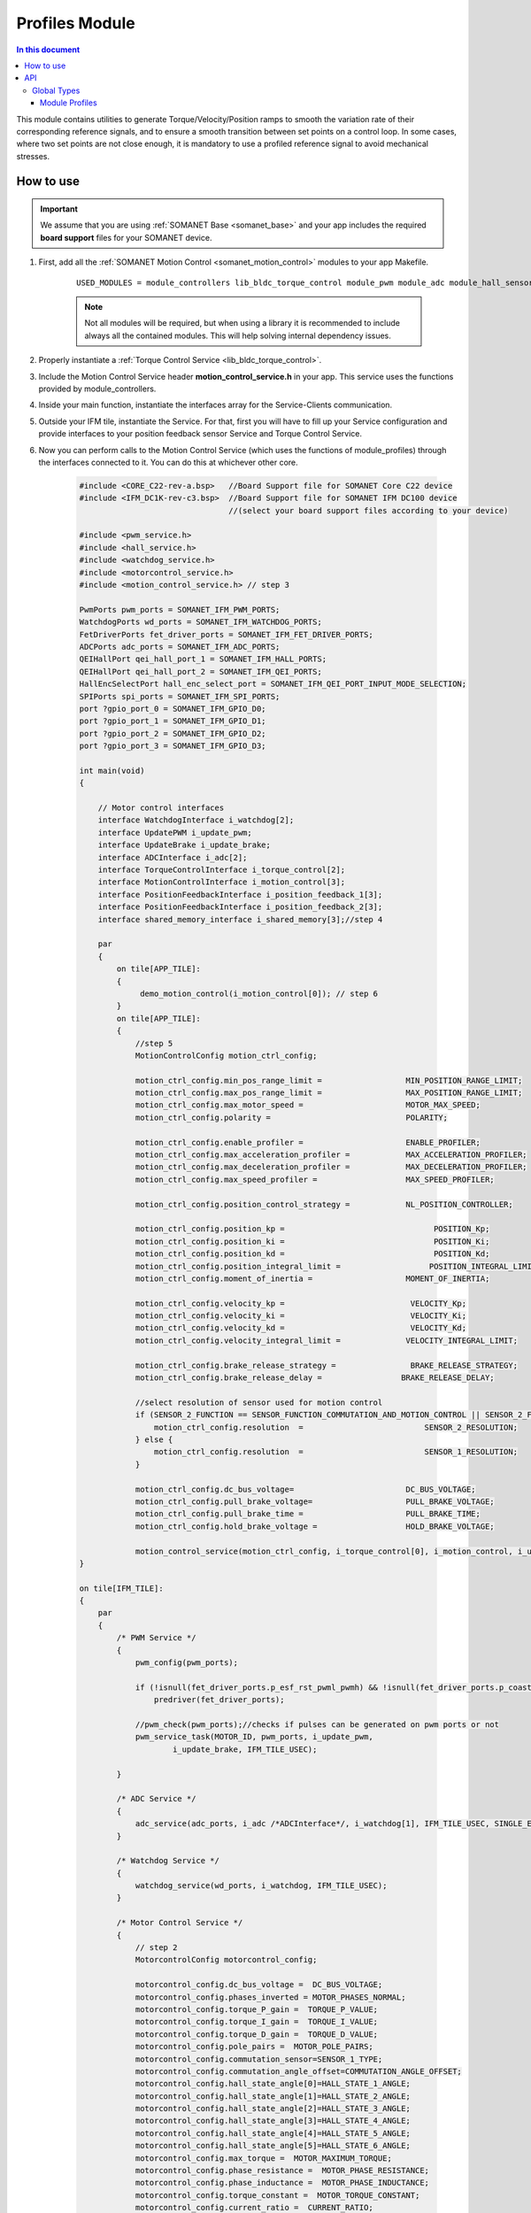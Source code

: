 .. _module_profiles:

===============
Profiles Module
===============

.. contents:: In this document
    :backlinks: none
    :depth: 3

This module contains utilities to generate Torque/Velocity/Position ramps to smooth the variation rate of their corresponding reference signals, and to ensure a smooth transition between set points on a control loop. 
In some cases, where two set points are not close enough, it is mandatory to use a profiled reference signal to avoid mechanical stresses.

.. cssclass:: github

  `See Module on Public Repository <https://github.com/synapticon/sc_sncn_motorcontrol/tree/master/module_profiles>`_


How to use
==========

.. important:: We assume that you are using :ref:`SOMANET Base <somanet_base>` and your app includes the required **board support** files for your SOMANET device.
          
.. seealso:: 
    You might find useful the **app_demo_motion_control** example apps, which illustrate the use of module_profiles: 
    
    * :ref:`BLDC Motion Control Demo <app_demo_motion_control>`

1. First, add all the :ref:`SOMANET Motion Control <somanet_motion_control>` modules to your app Makefile.

    ::

        USED_MODULES = module_controllers lib_bldc_torque_control module_pwm module_adc module_hall_sensor module_utils module_profiles module_incremental_encoder module_gpio module_watchdog module_board-support

    .. note:: Not all modules will be required, but when using a library it is recommended to include always all the contained modules. 
              This will help solving internal dependency issues.

2. Properly instantiate a :ref:`Torque Control Service <lib_bldc_torque_control>`.

3. Include the Motion Control Service header **motion_control_service.h** in your app. This service uses the functions provided by module_controllers. 

4. Inside your main function, instantiate the interfaces array for the Service-Clients communication.

5. Outside your IFM tile, instantiate the Service. For that, first you will have to fill up your Service configuration and provide interfaces to your position feedback sensor Service and Torque Control Service.

6. Now you can perform calls to the Motion Control Service (which uses the functions of module_profiles) through the interfaces connected to it. You can do this at whichever other core. 

    .. code-block:: c

        #include <CORE_C22-rev-a.bsp>   //Board Support file for SOMANET Core C22 device 
        #include <IFM_DC1K-rev-c3.bsp>  //Board Support file for SOMANET IFM DC100 device 
                                        //(select your board support files according to your device)

        #include <pwm_service.h>
        #include <hall_service.h>
        #include <watchdog_service.h>
        #include <motorcontrol_service.h>
        #include <motion_control_service.h> // step 3
    
        PwmPorts pwm_ports = SOMANET_IFM_PWM_PORTS;
        WatchdogPorts wd_ports = SOMANET_IFM_WATCHDOG_PORTS;
        FetDriverPorts fet_driver_ports = SOMANET_IFM_FET_DRIVER_PORTS;
        ADCPorts adc_ports = SOMANET_IFM_ADC_PORTS;
        QEIHallPort qei_hall_port_1 = SOMANET_IFM_HALL_PORTS;
        QEIHallPort qei_hall_port_2 = SOMANET_IFM_QEI_PORTS;
        HallEncSelectPort hall_enc_select_port = SOMANET_IFM_QEI_PORT_INPUT_MODE_SELECTION;
        SPIPorts spi_ports = SOMANET_IFM_SPI_PORTS;
        port ?gpio_port_0 = SOMANET_IFM_GPIO_D0;
        port ?gpio_port_1 = SOMANET_IFM_GPIO_D1;
        port ?gpio_port_2 = SOMANET_IFM_GPIO_D2;
        port ?gpio_port_3 = SOMANET_IFM_GPIO_D3;    

        int main(void)
        {

            // Motor control interfaces
            interface WatchdogInterface i_watchdog[2];
            interface UpdatePWM i_update_pwm;
            interface UpdateBrake i_update_brake;
            interface ADCInterface i_adc[2];
            interface TorqueControlInterface i_torque_control[2];
            interface MotionControlInterface i_motion_control[3];
            interface PositionFeedbackInterface i_position_feedback_1[3];
            interface PositionFeedbackInterface i_position_feedback_2[3];
            interface shared_memory_interface i_shared_memory[3];//step 4

            par
            {
                on tile[APP_TILE]:
                {
                     demo_motion_control(i_motion_control[0]); // step 6
                }
                on tile[APP_TILE]:
                {
                    //step 5
                    MotionControlConfig motion_ctrl_config;
        
                    motion_ctrl_config.min_pos_range_limit =                  MIN_POSITION_RANGE_LIMIT;
                    motion_ctrl_config.max_pos_range_limit =                  MAX_POSITION_RANGE_LIMIT;
                    motion_ctrl_config.max_motor_speed =                      MOTOR_MAX_SPEED;
                    motion_ctrl_config.polarity =                             POLARITY;
        
                    motion_ctrl_config.enable_profiler =                      ENABLE_PROFILER;
                    motion_ctrl_config.max_acceleration_profiler =            MAX_ACCELERATION_PROFILER;
                    motion_ctrl_config.max_deceleration_profiler =            MAX_DECELERATION_PROFILER;
                    motion_ctrl_config.max_speed_profiler =                   MAX_SPEED_PROFILER;
        
                    motion_ctrl_config.position_control_strategy =            NL_POSITION_CONTROLLER;
        
                    motion_ctrl_config.position_kp =                                POSITION_Kp;
                    motion_ctrl_config.position_ki =                                POSITION_Ki;
                    motion_ctrl_config.position_kd =                                POSITION_Kd;
                    motion_ctrl_config.position_integral_limit =                   POSITION_INTEGRAL_LIMIT;
                    motion_ctrl_config.moment_of_inertia =                    MOMENT_OF_INERTIA;
        
                    motion_ctrl_config.velocity_kp =                           VELOCITY_Kp;
                    motion_ctrl_config.velocity_ki =                           VELOCITY_Ki;
                    motion_ctrl_config.velocity_kd =                           VELOCITY_Kd;
                    motion_ctrl_config.velocity_integral_limit =              VELOCITY_INTEGRAL_LIMIT;
        
                    motion_ctrl_config.brake_release_strategy =                BRAKE_RELEASE_STRATEGY;
                    motion_ctrl_config.brake_release_delay =                 BRAKE_RELEASE_DELAY;
        
                    //select resolution of sensor used for motion control
                    if (SENSOR_2_FUNCTION == SENSOR_FUNCTION_COMMUTATION_AND_MOTION_CONTROL || SENSOR_2_FUNCTION == SENSOR_FUNCTION_MOTION_CONTROL) {
                        motion_ctrl_config.resolution  =                          SENSOR_2_RESOLUTION;
                    } else {
                        motion_ctrl_config.resolution  =                          SENSOR_1_RESOLUTION;
                    }
        
                    motion_ctrl_config.dc_bus_voltage=                        DC_BUS_VOLTAGE;
                    motion_ctrl_config.pull_brake_voltage=                    PULL_BRAKE_VOLTAGE;
                    motion_ctrl_config.pull_brake_time =                      PULL_BRAKE_TIME;
                    motion_ctrl_config.hold_brake_voltage =                   HOLD_BRAKE_VOLTAGE;
        
                    motion_control_service(motion_ctrl_config, i_torque_control[0], i_motion_control, i_update_brake); //5
        }

        on tile[IFM_TILE]:
        {
            par
            {
                /* PWM Service */
                {
                    pwm_config(pwm_ports);

                    if (!isnull(fet_driver_ports.p_esf_rst_pwml_pwmh) && !isnull(fet_driver_ports.p_coast))
                        predriver(fet_driver_ports);

                    //pwm_check(pwm_ports);//checks if pulses can be generated on pwm ports or not
                    pwm_service_task(MOTOR_ID, pwm_ports, i_update_pwm,
                            i_update_brake, IFM_TILE_USEC);

                }

                /* ADC Service */
                {
                    adc_service(adc_ports, i_adc /*ADCInterface*/, i_watchdog[1], IFM_TILE_USEC, SINGLE_ENDED);
                }

                /* Watchdog Service */
                {
                    watchdog_service(wd_ports, i_watchdog, IFM_TILE_USEC);
                }

                /* Motor Control Service */
                {
                    // step 2
                    MotorcontrolConfig motorcontrol_config;

                    motorcontrol_config.dc_bus_voltage =  DC_BUS_VOLTAGE;
                    motorcontrol_config.phases_inverted = MOTOR_PHASES_NORMAL;
                    motorcontrol_config.torque_P_gain =  TORQUE_P_VALUE;
                    motorcontrol_config.torque_I_gain =  TORQUE_I_VALUE;
                    motorcontrol_config.torque_D_gain =  TORQUE_D_VALUE;
                    motorcontrol_config.pole_pairs =  MOTOR_POLE_PAIRS;
                    motorcontrol_config.commutation_sensor=SENSOR_1_TYPE;
                    motorcontrol_config.commutation_angle_offset=COMMUTATION_ANGLE_OFFSET;
                    motorcontrol_config.hall_state_angle[0]=HALL_STATE_1_ANGLE;
                    motorcontrol_config.hall_state_angle[1]=HALL_STATE_2_ANGLE;
                    motorcontrol_config.hall_state_angle[2]=HALL_STATE_3_ANGLE;
                    motorcontrol_config.hall_state_angle[3]=HALL_STATE_4_ANGLE;
                    motorcontrol_config.hall_state_angle[4]=HALL_STATE_5_ANGLE;
                    motorcontrol_config.hall_state_angle[5]=HALL_STATE_6_ANGLE;
                    motorcontrol_config.max_torque =  MOTOR_MAXIMUM_TORQUE;
                    motorcontrol_config.phase_resistance =  MOTOR_PHASE_RESISTANCE;
                    motorcontrol_config.phase_inductance =  MOTOR_PHASE_INDUCTANCE;
                    motorcontrol_config.torque_constant =  MOTOR_TORQUE_CONSTANT;
                    motorcontrol_config.current_ratio =  CURRENT_RATIO;
                    motorcontrol_config.voltage_ratio =  VOLTAGE_RATIO;
                    motorcontrol_config.temperature_ratio =  TEMPERATURE_RATIO;
                    motorcontrol_config.rated_current =  MOTOR_RATED_CURRENT;
                    motorcontrol_config.rated_torque  =  MOTOR_RATED_TORQUE;
                    motorcontrol_config.percent_offset_torque =  APPLIED_TUNING_TORQUE_PERCENT;
                    motorcontrol_config.protection_limit_over_current =  PROTECTION_MAXIMUM_CURRENT;
                    motorcontrol_config.protection_limit_over_voltage =  PROTECTION_MAXIMUM_VOLTAGE;
                    motorcontrol_config.protection_limit_under_voltage = PROTECTION_MINIMUM_VOLTAGE;
                    motorcontrol_config.protection_limit_over_temperature = TEMP_BOARD_MAX;

                    torque_control_service(motorcontrol_config, i_adc[0], i_shared_memory[2],
                            i_watchdog[0], i_torque_control, i_update_pwm, IFM_TILE_USEC);
                }

                /* Shared memory Service */
                [[distribute]] shared_memory_service(i_shared_memory, 3);

                /* Position feedback service */
                {
                    PositionFeedbackConfig position_feedback_config;
                    position_feedback_config.sensor_type = SENSOR_1_TYPE;
                    position_feedback_config.resolution  = SENSOR_1_RESOLUTION;
                    position_feedback_config.polarity    = SENSOR_1_POLARITY;
                    position_feedback_config.velocity_compute_period = SENSOR_1_VELOCITY_COMPUTE_PERIOD;
                    position_feedback_config.pole_pairs  = MOTOR_POLE_PAIRS;
                    position_feedback_config.ifm_usec    = IFM_TILE_USEC;
                    position_feedback_config.max_ticks   = SENSOR_MAX_TICKS;
                    position_feedback_config.offset      = HOME_OFFSET;
                    position_feedback_config.sensor_function = SENSOR_1_FUNCTION;

                    position_feedback_config.biss_config.multiturn_resolution = BISS_MULTITURN_RESOLUTION;
                    position_feedback_config.biss_config.filling_bits = BISS_FILLING_BITS;
                    position_feedback_config.biss_config.crc_poly = BISS_CRC_POLY;
                    position_feedback_config.biss_config.clock_frequency = BISS_CLOCK_FREQUENCY;
                    position_feedback_config.biss_config.timeout = BISS_TIMEOUT;
                    position_feedback_config.biss_config.busy = BISS_BUSY;
                    position_feedback_config.biss_config.clock_port_config = BISS_CLOCK_PORT;
                    position_feedback_config.biss_config.data_port_number = BISS_DATA_PORT_NUMBER;

                    position_feedback_config.rem_16mt_config.filter = REM_16MT_FILTER;

                    position_feedback_config.rem_14_config.hysteresis              = REM_14_SENSOR_HYSTERESIS;
                    position_feedback_config.rem_14_config.noise_settings          = REM_14_SENSOR_NOISE_SETTINGS;
                    position_feedback_config.rem_14_config.dyn_angle_error_comp    = REM_14_DYN_ANGLE_ERROR_COMPENSATION;
                    position_feedback_config.rem_14_config.abi_resolution_settings = REM_14_ABI_RESOLUTION_SETTINGS;

                    position_feedback_config.qei_config.number_of_channels = QEI_SENSOR_NUMBER_OF_CHANNELS;
                    position_feedback_config.qei_config.signal_type        = QEI_SENSOR_SIGNAL_TYPE;
                    position_feedback_config.qei_config.port_number        = QEI_SENSOR_PORT_NUMBER;

                    position_feedback_config.hall_config.port_number = HALL_SENSOR_PORT_NUMBER;

                    //setting second sensor
                    PositionFeedbackConfig position_feedback_config_2 = position_feedback_config;
                    position_feedback_config_2.sensor_type = 0;
                    if (SENSOR_2_FUNCTION != SENSOR_FUNCTION_DISABLED) //enable second sensor
                    {
                        position_feedback_config_2.sensor_type = SENSOR_2_TYPE;
                        position_feedback_config_2.polarity    = SENSOR_2_POLARITY;
                        position_feedback_config_2.resolution  = SENSOR_2_RESOLUTION;
                        position_feedback_config_2.velocity_compute_period = SENSOR_2_VELOCITY_COMPUTE_PERIOD;
                        position_feedback_config_2.sensor_function = SENSOR_2_FUNCTION;
                    }

                    position_feedback_service(qei_hall_port_1, qei_hall_port_2, hall_enc_select_port, spi_ports, gpio_port_0, gpio_port_1, gpio_port_2, gpio_port_3,
                            position_feedback_config, i_shared_memory[0], i_position_feedback_1,
                            position_feedback_config_2, i_shared_memory[1], i_position_feedback_2);
                }
            }
        }
    }

    return 0;
}

The functions provided by module_profiles are used inside motion_control_service. As an example, here we explain the use of this module to smooth out the transition rate of velocity reference signal.

1. The required ProfilerParam structure which contains the profiler parameters are defined at the beginning of motion_control_service.


2. Different members of defined structure are initialized. This includes the speed of your control loop, maximum velocity, maximum acceleration, maximum deceleration, maximum torque rate and (in case it is applicable) the resolution of your position sensor 

3. Reference and real values of Velocity are updated inside the main loop

4. The smoothed value of reference velocity is calculated by calling the function velocity_profiler. This smoothed value of reference signal will be used inside the controller function as the new reference value.

This procedure can be similarly used to control the position of electric motor

    .. code-block:: c

     // step 1

    ProfilerParam profiler_param;


     // step 2

    profiler_param.delta_T = ((double)POSITION_CONTROL_LOOP_PERIOD)/1000000.00;
    profiler_param.v_max = (double)(motion_ctrl_config.max_speed_profiler);
    profiler_param.acceleration_max = (double)(motion_ctrl_config.max_acceleration_profiler);
    profiler_param.deceleration_max = (double)(motion_ctrl_config.max_deceleration_profiler);
    profiler_param.torque_rate_max = (double)(motion_ctrl_config.max_torque_rate_profiler);
    profiler_param.resolution = (double)(motion_ctrl_config.resolution);


     // step 3

    velocity_ref_k    = ((double) downstream_control_data.velocity_cmd);
    velocity_k        = ((double) upstream_control_data.velocity);


     // step 4

    if(motion_ctrl_config.enable_profiler==1)
    {
        velocity_ref_in_k = velocity_profiler(velocity_ref_k, velocity_ref_in_k_1n, velocity_k, profiler_param, POSITION_CONTROL_LOOP_PERIOD);
        velocity_ref_in_k_1n = velocity_ref_in_k;
        torque_ref_k = pid_update(velocity_ref_in_k, velocity_k, POSITION_CONTROL_LOOP_PERIOD, velocity_control_pid_param);
    } 



API
===


Global Types
------------

.. doxygenstruct:: ProfilerParam

Module Profiles
``````````````````

.. doxygenfunction:: init_position_profiler
.. doxygenfunction:: torque_profiler
.. doxygenfunction:: velocity_profiler
.. doxygenfunction:: pos_profiler

